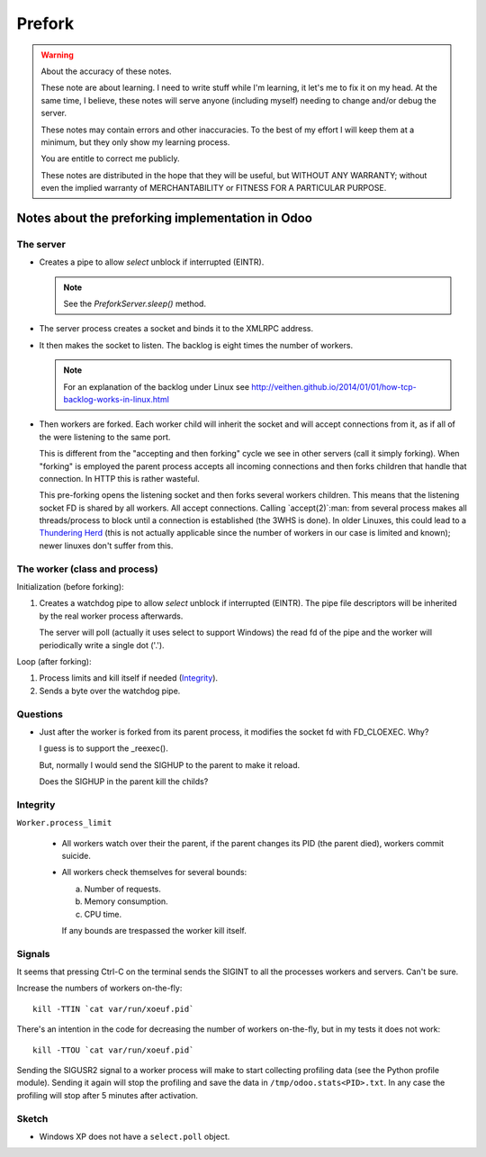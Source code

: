 =========
 Prefork
=========

.. warning:: About the accuracy of these notes.

   These note are about learning.  I need to write stuff while I'm learning,
   it let's me to fix it on my head.  At the same time, I believe, these notes
   will serve anyone (including myself) needing to change and/or debug the
   server.

   These notes may contain errors and other inaccuracies.  To the best of my
   effort I will keep them at a minimum, but they only show my learning
   process.

   You are entitle to correct me publicly.

   .. image:: http://imgs.xkcd.com/comics/duty_calls.png

   These notes are distributed in the hope that they will be useful, but
   WITHOUT ANY WARRANTY; without even the implied warranty of MERCHANTABILITY
   or FITNESS FOR A PARTICULAR PURPOSE.



Notes about the preforking implementation in Odoo
=================================================

The server
----------

- Creates a pipe to allow `select` unblock if interrupted (EINTR).

  .. note:: See the `PreforkServer.sleep()` method.

- The server process creates a socket and binds it to the XMLRPC address.

- It then makes the socket to listen.  The backlog is eight times the number
  of workers.

  .. note:: For an explanation of the backlog under Linux see
     http://veithen.github.io/2014/01/01/how-tcp-backlog-works-in-linux.html

- Then workers are forked.  Each worker child will inherit the socket and will
  accept connections from it, as if all of the were listening to the same
  port.

  This is different from the "accepting and then forking" cycle we see in
  other servers (call it simply forking).  When "forking" is employed the
  parent process accepts all incoming connections and then forks children that
  handle that connection.  In HTTP this is rather wasteful.

  This pre-forking opens the listening socket and then forks several workers
  children.  This means that the listening socket FD is shared by all workers.
  All accept connections.  Calling `accept(2)`:man: from several process makes
  all threads/process to block until a connection is established (the 3WHS is
  done).  In older Linuxes, this could lead to a `Thundering Herd`__ (this is
  not actually applicable since the number of workers in our case is limited
  and known); newer linuxes don't suffer from this.

__ http://uwsgi-docs.readthedocs.org/en/latest/articles/SerializingAccept.html


The worker (class and process)
------------------------------

Initialization (before forking):

1. Creates a watchdog pipe to allow `select` unblock if interrupted (EINTR).
   The pipe file descriptors will be inherited by the real worker process
   afterwards.

   The server will poll (actually it uses select to support Windows) the read
   fd of the pipe and the worker will periodically write a single dot ('.').


Loop (after forking):

1. Process limits and kill itself if needed (`Integrity`_).
2. Sends a byte over the watchdog pipe.


Questions
---------

- Just after the worker is forked from its parent process, it modifies the
  socket fd with FD_CLOEXEC.  Why?

  I guess is to support the _reexec().

  But, normally I would send the SIGHUP to the parent to make it reload.

  Does the SIGHUP in the parent kill the childs?


Integrity
---------

``Worker.process_limit``

  - All workers watch over their the parent, if the parent changes its PID
    (the parent died), workers commit suicide.

  - All workers check themselves for several bounds:

    a) Number of requests.
    b) Memory consumption.
    c) CPU time.

    If any bounds are trespassed the worker kill itself.




Signals
-------

It seems that pressing Ctrl-C on the terminal sends the SIGINT to all the
processes workers and servers.  Can't be sure.


Increase the numbers of workers on-the-fly::

   kill -TTIN `cat var/run/xoeuf.pid`


There's an intention in the code for decreasing the number of workers
on-the-fly, but in my tests it does not work::

  kill -TTOU `cat var/run/xoeuf.pid`

Sending the SIGUSR2 signal to a worker process will make to start collecting
profiling data (see the Python profile module).  Sending it again will stop
the profiling and save the data in ``/tmp/odoo.stats<PID>.txt``.  In any case
the profiling will stop after 5 minutes after activation.


Sketch
------

- Windows XP does not have a ``select.poll`` object.

..
   Local Variables:
   ispell-dictionary: "en"
   End:
